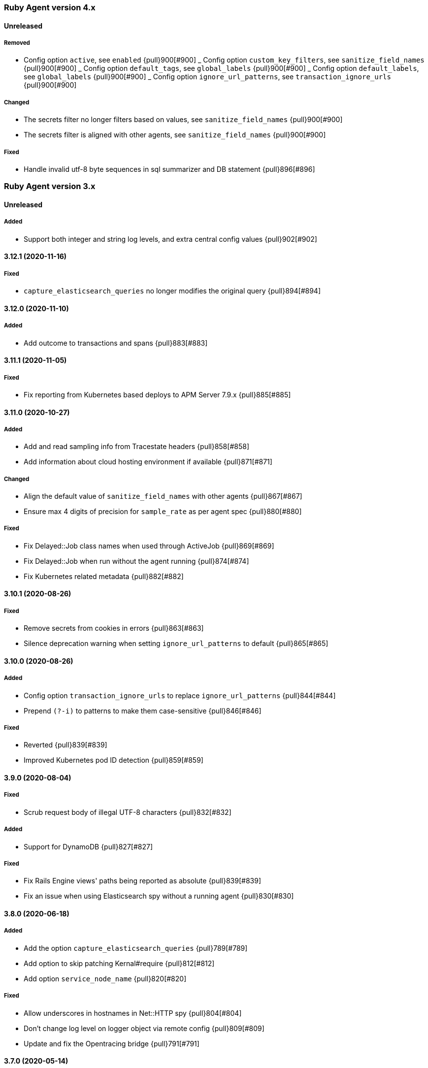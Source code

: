 ifdef::env-github[]
NOTE: Release notes are best read in our documentation at
https://www.elastic.co/guide/en/apm/agent/ruby/current/release-notes.html[elastic.co]
endif::[]

////
[[release-notes-x.x.x]]
==== x.x.x (YYYY-MM-DD)

[float]
===== Breaking changes
- Breaking change

[float]
===== Deprecated
- Deprecation {pull}2526[#2526]

[float]
===== Added
- Feature {pull}2526[#2526]

[float]
===== Changed
- Change {pull}2526[#2526]

[float]
===== Fixed
- Fix {pull}2526[#2526]

[float]
[[unreleased]]
==== Unreleased
////

[[release-notes-4.x]]
=== Ruby Agent version 4.x

[float]
[[unreleased]]
==== Unreleased

[float]
===== Removed

- Config option `active`, see `enabled` {pull}900[#900]
_ Config option `custom_key_filters`, see `sanitize_field_names` {pull}900[#900]
_ Config option `default_tags`, see `global_labels` {pull}900[#900]
_ Config option `default_labels`, see `global_labels` {pull}900[#900]
_ Config option `ignore_url_patterns`, see `transaction_ignore_urls` {pull}900[#900]

[float]
===== Changed

- The secrets filter no longer filters based on values, see `sanitize_field_names` {pull}900[#900]
- The secrets filter is aligned with other agents, see `sanitize_field_names` {pull}900[#900]

[float]
===== Fixed

- Handle invalid utf-8 byte sequences in sql summarizer and DB statement {pull}896[#896]

[[release-notes-3.x]]
=== Ruby Agent version 3.x

[float]
[[unrelease]]
==== Unreleased

[float]
===== Added

- Support both integer and string log levels, and extra central config values {pull}902[#902]

[[release-notes-3.12.1]]
==== 3.12.1 (2020-11-16)

[float]
===== Fixed

- `capture_elasticsearch_queries` no longer modifies the original query {pull}894[#894]

[[release-notes-3.12.0]]
==== 3.12.0 (2020-11-10)

[float]
===== Added

- Add outcome to transactions and spans {pull}883[#883]

[[release-notes-3.11.1]]
==== 3.11.1 (2020-11-05)

[float]
===== Fixed

- Fix reporting from Kubernetes based deploys to APM Server 7.9.x {pull}885[#885]

[[release-notes-3.11.0]]
==== 3.11.0 (2020-10-27)

[float]
===== Added

- Add and read sampling info from Tracestate headers {pull}858[#858]
- Add information about cloud hosting environment if available {pull}871[#871]

[float]
===== Changed

- Align the default value of `sanitize_field_names` with other agents {pull}867[#867]
- Ensure max 4 digits of precision for `sample_rate` as per agent spec {pull}880[#880]

[float]
===== Fixed

- Fix Delayed::Job class names when used through ActiveJob {pull}869[#869]
- Fix Delayed::Job when run without the agent running {pull}874[#874]
- Fix Kubernetes related metadata {pull}882[#882]

[[release-notes-3.10.1]]
==== 3.10.1 (2020-08-26)

[float]
===== Fixed

- Remove secrets from cookies in errors {pull}863[#863]
- Silence deprecation warning when setting `ignore_url_patterns` to default {pull}865[#865]

[[release-notes-3.10.0]]
==== 3.10.0 (2020-08-26)

[float]
===== Added

- Config option `transaction_ignore_urls` to replace `ignore_url_patterns` {pull}844[#844]
- Prepend `(?-i)` to patterns to make them case-sensitive {pull}846[#846]

[float]
===== Fixed

- Reverted {pull}839[#839]
- Improved Kubernetes pod ID detection {pull}859[#859]

[[release-notes-3.9.0]]
==== 3.9.0 (2020-08-04)

[float]
===== Fixed
- Scrub request body of illegal UTF-8 characters {pull}832[#832]

[float]
===== Added

- Support for DynamoDB {pull}827[#827]

[float]
===== Fixed

- Fix Rails Engine views' paths being reported as absolute {pull}839[#839]
- Fix an issue when using Elasticsearch spy without a running agent {pull}830[#830]

[[release-notes-3.8.0]]
==== 3.8.0 (2020-06-18)

[float]
===== Added

- Add the option `capture_elasticsearch_queries` {pull}789[#789]
- Add option to skip patching Kernal#require {pull}812[#812]
- Add option `service_node_name` {pull}820[#820]

[float]
===== Fixed

- Allow underscores in hostnames in Net::HTTP spy {pull}804[#804]
- Don't change log level on logger object via remote config {pull}809[#809]
- Update and fix the Opentracing bridge {pull}791[#791]

[[release-notes-3.7.0]]
==== 3.7.0 (2020-05-14)

[float]
===== Changed

- Make config values dynamic so they can be changed via the remote config {pull}747[#747]
- Log the updated options from central config in addition to cumulative modifications {pull}758[#758]

[float]
===== Fixed

- Ensure that the log level is updated for the config's logger when value is changed {pull}755[#755]
- Set config `false` values to `false`, not `nil` {pull}761[#761]
- Ensure that the previously running agent's config is used in `ElasticAPM.restart` {pull}763[#763]
- Handle the Resque spy's payload class value being a String or Class and update docs {pull}768[#768]
- Add finalizer on ProxyPipe::Write so Zlib::GzipWriter is properly closed {pull}787[#787]

[float]
===== Added

- Add enabled config option, replacing active {pull}669[#669]
- Add recording config option {pull}765[#765]
- Add support for `SuckerPunch` {pull}775[#775]
- Support forking: Detect forking and restart agent tasks and background threads {pull}783[#783]

[[release-notes-3.6.0]]
==== 3.6.0 (2020-03-10)

[float]
===== Added

- Support for gRPC using the `grpc` gem (Experimental) {pull}669[#669]
- GraphQL support (experimental) {pull}721[#721]
- Add `span.context.destination.address` and `span.context.destination.port` when available. {pull}722[#722]
- Add support for Resque. {pull}729[#729]

[float]
===== Changed

- The new SQL parser is used by default {pull}730[#730]

[[release-notes-3.5.0]]
==== 3.5.0 (2020-02-12)

[float]
===== Added

- Pass along tracestate headers and add prefixless Traceparent header {pull}694[#694]
- Add sanitize_field_names to replace custom_key_filters {pull}708[#708]
- Add `rows_affected` to database related spans (Sequel only for now) {pull}668[#668]

[float]
===== Changed

- Rename disabled_instrumentations to disable_instrumentations {pull}695[#695]

[float]
===== Fixed

- Fix thread race condition in metrics collection (JRuby) {pull}669[#669]

[[release-notes-3.4.0]]
==== 3.4.0 (2020-01-10)

[float]
===== Added

- Add `span.context.destination` fields {pull}647[#647]
- Add more precise (experimental) SQL summarizer {pull}640[#640]
- Add support for Shoryuken (AWS SQS) {pull}674[#674]
- Add support for Sneakers (Experimental) {pull}676[#676]
- Add option `api_key` (experimental) to specify an Api key to use with the apm server {pull}655[#655]

[float]
===== Changed

- Allow action dispatch spy to be disabled via `disabled_instrumentations` {pull}657[#657]

[float]
===== Fixed

- Fix Rails Console detection when top-level `Console` constant defined {pull}664[#664]
- Fix Ruby 2.7 related deprecation warnings {pull}667[#667]
- Fix HTTP response header values not being converted to strings {pull}675[#675]

[[release-notes-3.3.0]]
==== 3.3.0 (2019-12-05)

[float]
===== Added

- Add option `disable_metrics` {pull}625[#625]

[float]
===== Fixed

- Make Filters thread-safe {pull}624[#624]
- Omit passwords in outgoing urls {pull}629[#629]
- Add missing mutex to Counter metrics {pull}636[#636]
- Correct span context collection name for Mongo getMore commands {pull}637[#637]

[[release-notes-3.2.0]]
==== 3.2.0 (2019-11-19)

[float]
===== Added

- Add Grape support. {pull}562[#562]
- Add Breakdown Metrics {pull}526[#526]

[float]
===== Changes

- Set remote_addr to immediate socket {pull}615[#615]

[float]
===== Fixed

- Fixed pulling config from Kibana {pull}594[#594]
- Fixed a bug where the agent would alter the original cookies hash {pull}616[#616]

[[release-notes-3.1.0]]
==== 3.1.0 (2019-10-21)

[float]
===== Added

- Add `ElasticAPM::Sinatra.start` API. {pull}556[#566]

[float]
===== Changes

- Log 404s from CentralConfig on debug level {pull}553[#553]

[float]
===== Fixed

- Fix Central Config url path {pull}578[#578]

[[release-notes-3.0.0]]
==== 3.0.0 (2019-10-08)

[float]
===== Breaking Changes

The following changes are breaking, as they may change the way data is grouped or shown in Kibana or how your app
defines agent settings.

- Decrease stack_trace_limit to 50 {pull}515[#515]
- Errors' `message` no longer include their `type` {pull}323[#323]
- External request spans now have type `external.http.{library}` {pull}514[#514]
- Durations are measured using monotonic time {pull}550[#550]
- Rename set_tag to set_label {pull}543[#543]
- Rename disabled_spies to disabled_instrumentations {pull}539[#539]

[[release-notes-2.x]]
=== Ruby Agent version 2.x

[[release-notes-2.12.0]]
==== 2.12.0 (2019-10-01)

[float]
===== Changed

- `disabled_spies` renamed to `disabled_instrumentations` with fallback {pull}539[#539]
- Rename `set_tag` to `set_label` and deprecate `set_tag` {pull}543[#543]
- Allow non-String label values {pull}543[#543]

[float]
===== Fixed

- Handles a case where stacktrace frames are empty {pull}538[#538]

[float]
===== Deprecated

- Deprecate `set_tag` {pull}543[#543]

[[release-notes-2.11.0]]
==== 2.11.0 (2019-09-23)

[float]
===== Added

- Add `Rails` module with `#start` method to run Rails setup explicitly {pull}522[#522]
- Support for log/trace correlation {pull}527[#527]

[float]
===== Changed

- Split dot-separated `span.type` into `.type`, `.subtype` and `.action` (auto-upgrades dot style) {pull}531[#531]

[[release-notes-2.10.1]]
==== 2.10.1

[float]
===== Fixed

- Fixed loading options from a config file specified by `ELASTIC_APM_CONFIG_FILE` {pull}518[#518]
- Fixed an issue with CentralConfig polling not starting {pull}525[#525]

[float]
===== Added

- Support for chained exceptions {pull}488[#488]

[[release-notes-2.10.0]]
==== 2.10.0

[float]
===== Added

- Add Ruby specific metrics {pull}437[#437]
- Support for APM Agent Configuration via Kibana {pull}464[#464]
- Change span name format and add command to context's db.statement for `MongoSpy` {pull}488[#488]

[float]
===== Changed

- `ElasticAPM.report` and `ElasticAPM.report_message` return the string ID of the generated `Error` objects {pull}507[#507]

[[release-notes-2.9.1]]
==== 2.9.1 (2019-06-28)

[float]
===== Fixed

- Use system CA certificate if none is specified {pull}460[#460]

[[release-notes-2.9.0]]
==== 2.9.0 (2019-06-25)

[float]
===== Security

- **NB:** If you are using a custom CA cert via `server_ca_cert`, versions of the agent prior to 2.9.0 may not have validated the certificate of APM Server correctly.

[float]
===== Added

- Add `transaction.type` to errors {pull}434[#434]
- Add cookies to `request.cookies` {pull}448[#448]

[float]
===== Fixed

- Fix support for older versions of Http.rb {pull}438[#438]
- Strip `Cookie` and `Set-Cookie` from headers {pull}448[#448]
- Fix disabling SSL verification {pull}449[#449]

[[release-notes-2.8.1]]
==== 2.8.1 (2019-05-29)

[float]
===== Fixed

- Database statements are properly truncated {pull}431[#431]

[[release-notes-2.8.0]]
==== 2.8.0 (2019-05-20)

[float]
===== Added

- The option `stack_trace_limit` {pull}424[#424]

[float]
===== Changed

- Use standardized User-Agent {pull}419[#419]

[float]
===== Fixed

- `error.culprit` is properly truncated to 1024 characters {pull}418[#418]
- Force convert `transaction.context.response.status_code` to integer {pull}423[#423]

[[release-notes-2.7.0]]
==== 2.7.0 (2019-05-07)

[float]
===== Added

- Added `disable_start_message` for those wanting complete silence on boot {pull}397[#397]

[float]
===== Changed

- Attempt to strip secrets from `request.env` {pull}410[#410]

[float]
===== Fixed

- Rewritten most of the internal transport code, streaming events to APM Server {pull}372[#372]
- Re-added `default_tags` {pull}395[#395]
- A bug in the Faraday spy when disabling the Net::HTTP spy {pull}396[#396]
- Fix disabling the ActionDispatch spy {pull}399[#399]

[[release-notes-2.6.1]]
==== 2.6.1 (2019-03-28)

[float]
===== Fixed

- Setting `config_file` via `ELASTIC_APM_CONFIG_FILE` {pull}363[#363]
- Stopping the Metrics collector when it is disabled {pull}357[#357]
- HTTP proxy settings can now be set by ENV variable {pull}367[#367]

[[release-notes-2.6.0]]
==== 2.6.0 (2019-03-19)

[float]
===== Deprecated

- `ElasticAPM.build_context` now takes two keyword arguments instead of a single, normal argument. https://www.elastic.co/guide/en/apm/agent/ruby/2.x/api.html#api-agent-build-context[Docs].
- The option `capture_body` has a string value instead of boolean. https://www.elastic.co/guide/en/apm/agent/ruby/2.x/configuration.html#config-capture-body[Docs].

Both APIs are backwards compatible with fallbacks and deprecation warnings, scheduled for removal in next major release.

[float]
===== Added

- Configuration options to use an HTTP proxy {pull}352[#352]

[float]
===== Changed

- Errors get their own contexts, perhaps leading to slightly different (but more correct) results. {pull}335[#335]
- The agent no longer starts automatically inside Rails' console {pull}343[#343]

[float]
===== Fixed

- Fixed reading available memory on older Linux kernels {pull}351[#351]
- Don't apply filters to original response headers {pull}354[#354]

[[release-notes-2.5.0]]
==== 2.5.0 (2019-03-01)

[float]
===== Added

- Added the option `active` that will prevent the agent from starting if set to `false` {pull}338[#338]

[float]
===== Fixed

- Fix error with `capture_body` and nested request bodies {pull}339[#339]

[[release-notes-2.4.0]]
==== 2.4.0 (2019-02-27)

[float]
===== Added

- Added option to specify a custom server CA certificate {pull}315[#315]

[float]
===== Changed

- **NB:** Default value of option `capture_body` flipped to `false` to align with other agents. Set `capture_body: true` in your configuration to get them back. {pull}324[#324]

[float]
===== Fixed

- Reading CPU stats from `/proc/stat` on RHEL {pull}312[#312]
- Change TraceContext to differentiate between `id` and `parent_id` {pull}326[#326]
- `capture_body` will now force encode text bodies to utf-8 when possible {pull}332[#332]

[[release-notes-2.3.1]]
==== 2.3.1 (2019-01-31)

[float]
===== Added

- Read container info from Docker or Kupernetes {pull}303[#303]

[float]
===== Fixed

- Fix logging exceptions when booting via Railtie {pull}306[#306]

[[release-notes-2.3.0]]
==== 2.3.0 (2019-01-29)

[float]
===== Added

- Support for Metrics {pull}276[#276]

[[release-notes-2.2.0]]
==== 2.2.0 (2019-01-22)

[float]
===== Added

- Support for https://opentracing.io[OpenTracing] {pull}273[#273]
- Add capture\_\* options {pull}279[#279]
- Evaluate the config file as ERB {pull}288[#288]

[float]
===== Changed

- Rename `Traceparent` object to `TraceContext` {pull}271[#271]

[float]
===== Fixed

- An issue where Spans would not get Stacktraces attached {pull}282[#282]
- Skip `caller` unless needed {pull}287[#287]

[[release-notes-2.1.2]]
==== 2.1.2 (2018-12-07)

[float]
===== Fixed

- Fix truncation of `transaction.request.url` values {pull}267[#267]
- Fix Faraday calls with `url_prefix` {pull}263[#263]
- Force `span.context.http.status_code` to be an integer

[[release-notes-2.1.1]]
==== 2.1.1 (2018-12-04)

[float]
===== Fixed

- Set traceparent span.id to transaction id when span is missing {pull}261[#261]

[[release-notes-2.1.0]]
==== 2.1.0 (2018-12-04)

[float]
===== Added

- Support for Faraday {pull}249[#249]

[float]
===== Fixed

- Truncate keyword fields to 1024 chars {pull}240[#240]
- Lazy boot worker threads on first event. Fixes apps using Puma's `preload_app!` {pull}239[#239]
- Fix missing `disable_send` implementation {pull}257[#257]
- Add warnings for invalid config options {pull}254[#254]

[[release-notes-2.0.1]]
==== 2.0.1 (2018-11-15)

[float]
===== Fixed

- Stop sending `span.start` {pull}234[#234]

[[release-notes-2.0.0]]
==== 2.0.0 (2018-11-14)

Version adds support for APM Server 6.5 and needs at least that.

[float]
===== Added

- Support for APM Server 6.5 (Intake v2)
- Support for Distributed Tracing (beta)
- Support for RUM Agent correlation (Distributed Tracing)
- Support for https://github.com/httprb/http[HTTP.rb] (Instrumentation + Distributed Tracing)

[float]
===== Changed

- Custom instrumentation APIs {pull}209[#209]
- Tag keys will convert disallowed chars to `_`
- Default log level changed to `info`
- Laxed version requirement of concurrent-ruby
- Change `log_level` to only concern agent log

[float]
===== Deprecated

*APIs:*

- `ElasticAPM.transaction`
- `ElasticAPM.span`

*Options:*

- `compression_level`
- `compression_minimum_size`
- `debug_http`
- `debug_transactions`
- `flush_interval`
- `http_open_timeout`
- `http_read_timeout`
- `enabled_environments`
- `disable_environment_warning`

Some options that used to take a certain unit for granted now expects explicit units – but will fall back to old default.

[float]
===== Removed

- Support for APM Server versions prior to 6.5.
- Support for Ruby 2.2 (eol)

[[release-notes-1.x]]
=== Ruby Agent version 1.x

[[release-notes-1.1.0]]
==== 1.1.0 (2018-09-07)

[float]
===== Added

- Rake task instrumentation {pull}192[#192]
- `default_tags` option {pull}183[#183]

[float]
===== Fixed

- Fallback from missing JRUBY_VERSION {pull}180[#180]

[[release-notes-1.0.2]]
==== 1.0.2 (2018-09-07)

Should've been a minor release -- see 1.1.0

[[release-notes-1.0.1]]
==== 1.0.1 (2018-07-30)

[float]
===== Fixed

- Fixed internal LRU cache to be threadsafe {pull}178[#178]

[[release-notes-1.0.0]]
==== 1.0.0 (2018-06-29)

[float]
===== Added

- Added config.disable_send {pull}156[#156]

[float]
===== Changed

- Set the default `span_frame_min_duration` to 5ms

[float]
===== Fixed

- Fixed some Elasticsearch spans not validating JSON Schema {pull}157[#157]

[[release-notes-0.x]]
=== Ruby Agent version 0.x

[[release-notes-0.8.0]]
==== 0.8.0 (2018-06-13)

[float]
===== Added

- Added an option to disable metrics collection {pull}145[#145]
- Filters can cancel the entire payload by returning `nil` {pull}148[#148]
- Added `ENV` version of the logging options {pull}146[#146]
- Added `config.ignore_url_patterns` {pull}151[#151]

[float]
===== Changed

- Use concurrent-ruby's TimerTask instead of `Thread#sleep`. Adds dependency on `concurrent-ruby`. {pull}141[#141]

[float]
===== Fixed

- Remove newline on `hostname`
- Fixed ActionMailer spans renaming their transaction

[[release-notes-0.7.4]]
==== 0.7.4 - 2018-06-07

Beginning of this document

[float]
===== Fixed

- Fix overwriting custom logger with Rails'
